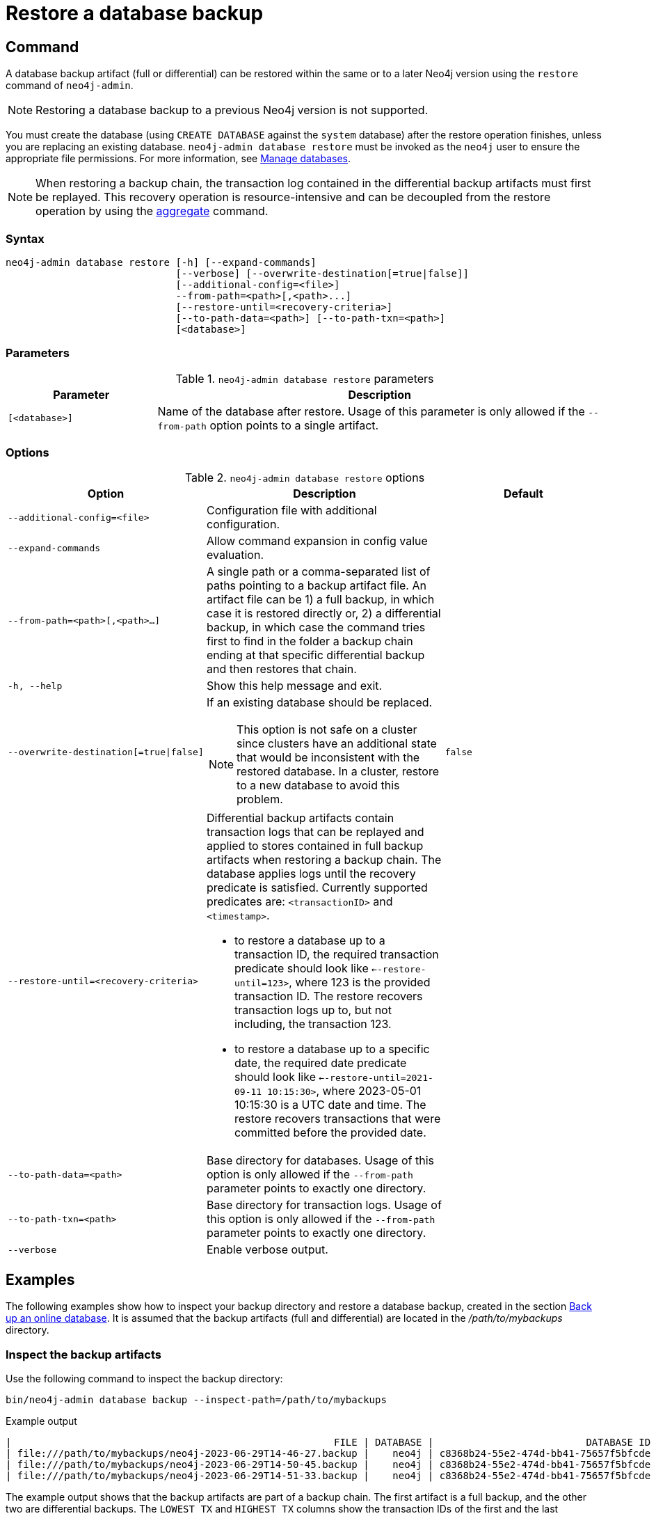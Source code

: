 :description: This section describes how to restore a database backup or an offline database in a live Neo4j deployment.
[role=enterprise-edition]
[[restore-backup]]
= Restore a database backup

[[restore-backup-command]]
== Command

A database backup artifact (full or differential) can be restored within the same or to a later Neo4j version using the `restore` command of `neo4j-admin`.

[NOTE]
====
Restoring a database backup to a previous Neo4j version is not supported.
====

You must create the database (using `CREATE DATABASE` against the `system` database) after the restore operation finishes, unless you are replacing an existing database.
`neo4j-admin database restore` must be invoked as the `neo4j` user to ensure the appropriate file permissions.
For more information, see xref:database-administration/standard-databases/manage-databases.adoc[Manage databases].

[NOTE]
====
When restoring a backup chain, the transaction log contained in the differential backup artifacts must first be replayed.
This recovery operation is resource-intensive and can be decoupled from the restore operation by using the xref:backup-restore/aggregate.adoc[aggregate] command.
====

[[restore-backup-syntax]]
=== Syntax

[source,role=noheader]
----
neo4j-admin database restore [-h] [--expand-commands]
                             [--verbose] [--overwrite-destination[=true|false]]
                             [--additional-config=<file>]
                             --from-path=<path>[,<path>...]
                             [--restore-until=<recovery-criteria>]
                             [--to-path-data=<path>] [--to-path-txn=<path>]
                             [<database>]
----

=== Parameters

.`neo4j-admin database restore` parameters
[options="header", cols="1m,3a"]
|===
| Parameter
| Description

|[<database>]
|Name of the database after restore. Usage of this parameter is only allowed if the `--from-path` option points to a single artifact.
|===


[[restore-backup-command-options]]
=== Options

.`neo4j-admin database restore` options
[options="header", cols="5m,6a,4m"]
|===
| Option
| Description
| Default

|--additional-config=<file>
|Configuration file with additional configuration.
|

|--expand-commands
|Allow command expansion in config value evaluation.
|

|--from-path=<path>[,<path>...]
|A single path or a comma-separated list of paths pointing to a backup artifact file.
An artifact file can be 1) a full backup, in which case it is restored directly or, 2) a differential backup, in which case the command tries first to find in the folder a backup chain ending at that specific differential backup and then restores that chain.
|

|-h, --help
|Show this help message and exit.
|

|--overwrite-destination[=true\|false]
|If an existing database should be replaced.
[NOTE]
This option is not safe on a cluster since clusters have an additional state that would be inconsistent with the restored database. In a cluster, restore to a new database to avoid this problem.
|false

|--restore-until=<recovery-criteria>
| Differential backup artifacts contain transaction logs that can be replayed and applied to stores contained in full backup artifacts when restoring a backup chain.
The database applies logs until the recovery predicate is satisfied.
Currently supported predicates are: `<transactionID>` and `<timestamp>`.

- to restore a database up to a transaction ID, the required transaction predicate should look like `<--restore-until=123>`, where 123 is the provided transaction ID.
The restore recovers transaction logs up to, but not including, the transaction 123.

- to restore a database up to a specific date, the required date predicate should look like `<--restore-until=2021-09-11 10:15:30>`, where 2023-05-01 10:15:30 is a UTC date and time.
The restore recovers transactions that were committed before the provided date.
|

| --to-path-data=<path>
|Base directory for databases.
Usage of this option is only allowed if the `--from-path` parameter points to exactly one directory.
|

|--to-path-txn=<path>
|Base directory for transaction logs.
Usage of this option is only allowed if the `--from-path` parameter points to exactly one directory.
|

|--verbose
|Enable verbose output.
|
|===

[[restore-backup-example]]
== Examples

The following examples show how to inspect your backup directory and restore a database backup, created in the section xref:backup-restore/online-backup.adoc#online-backup-example[Back up an online database].
It is assumed that the backup artifacts (full and differential) are located in the _/path/to/mybackups_ directory.

=== Inspect the backup artifacts

Use the following command to inspect the backup directory:

[source, shell,role=nocopy noplay]
----
bin/neo4j-admin database backup --inspect-path=/path/to/mybackups
----

.Example output
[source, role="noheader"]
----
|                                                       FILE | DATABASE |                          DATABASE ID |                TIME |  FULL | COMPRESSED | LOWEST TX | HIGHEST TX |
| file:///path/to/mybackups/neo4j-2023-06-29T14-46-27.backup |    neo4j | c8368b24-55e2-474d-bb41-75657f5bfcde | 2023-06-29T13:46:27 |  true |       true |         1 |         11 |
| file:///path/to/mybackups/neo4j-2023-06-29T14-50-45.backup |    neo4j | c8368b24-55e2-474d-bb41-75657f5bfcde | 2023-06-29T13:50:45 | false |       true |        12 |         14 |
| file:///path/to/mybackups/neo4j-2023-06-29T14-51-33.backup |    neo4j | c8368b24-55e2-474d-bb41-75657f5bfcde | 2023-06-29T13:51:33 | false |       true |        15 |         18 |
----

The example output shows that the backup artifacts are part of a backup chain.
The first artifact is a full backup, and the other two are differential backups.
The `LOWEST TX` and `HIGHEST TX` columns show the transaction IDs of the first and the last transaction in the backup artifacts.
That means, if you restore `neo4j-2023-06-29T14-50-45.backup`, your database will have `14` as the last transaction ID.


=== Restore a database backup

. Restore a database backup by running the following command.
If you want to replace an existing database, add the option `--overwrite-destination=true` to the restore command.
+
[source, shell,role=nocopy noplay]
----
bin/neo4j-admin database restore --from-path=/path/to/backups/neo4j-2023-05-05T11-26-38.backup mydatabase
----
+
The `--from-path=` argument must contain the path to the last backup of a chain, in this case, `neo4j-2023-06-29T14-51-33.backup`.
If you want to restore several databases at once, you can specify a comma-separated list of paths to backup artifacts.

. Unless you are replacing an existing database, create the new database using `CREATE DATABASE` against the `system` database.
+
[source, cypher, role=nocopy noplay]
----
CREATE DATABASE mydatabase
----

=== Restore data up to a specific date

To restore data up to a specific date, you need to pass the backup artifact that contains the data up to that date.

[NOTE]
====
Restoring data up to a specific date is only possible after you drop the existing database.
====

. Log in to the Neo4j using `cypher-shell`:
+
[source, shell,role=nocopy noplay]
----
bin/cypher-shell -u neo4j -p password
----
. Change the active database to `system`:
+
[source, shell,role=nocopy noplay]
----
:use system;
----
. Stop the database that requires the restore:
+
[source, cypher, role=nocopy noplay]
----
STOP DATABASE databasename;
----
. Drop the database that requires the restore:
+
[source, cypher, role=nocopy noplay]
----
DROP DATABASE databasename;
----
+
Do not exit the `cypher-shell` session.

.  In a different `shell` terminal, restore from the backup that contains the data up to the desired date.
+
[source, shell,role=nocopy noplay]
----
bin/neo4j-admin database restore --from-path=/path/to/mybackups/neo4j-2023-06-29T14-50-45.backup --restore-until="2023-06-29 13:50:45"
----
+
The `--from-path=` argument must contain the path to either a full or a differential backup artifact.
If you want to restore several databases at once, you can specify a comma-separated list of paths to backup artifacts.
The `--restore-until=` argument must contain a UTC date and time.
The restore recovers all transactions that were committed before the provided date and time.
+
[NOTE]
====
If you know the transaction ID of the last transaction that was committed before the date you want to restore to, you can use the `--restore-until=` argument with the transaction ID instead of the date.
For example, `--restore-until=123`.
====
. Using `cypher-shell`, recreate the database that you dropped using `CREATE DATABASE` against the `system` database, for example:
+
[source, cypher, role=nocopy noplay]
----
CREATE DATABASE databasename;
----

=== Restore a database backup in a cluster

To restore a database backup in a cluster, designate one of the servers to be used as a seeder, and restore the database backup on that server.
Then, use that server to create the restored database on other servers in the cluster.
For more information, see xref:clustering/databases.adoc#cluster-seed[Designated seeder].

=== Restore users and roles metadata

If you have backed up a database with the option `--include-metadata`, you can manually restore the users and roles metadata.

From the _<neo4j-home>_ directory, you run the Cypher script _data/scripts/databasename/restore_metadata.cypher_, which the `neo4j-admin database restore` command outputs, using xref:tools/cypher-shell.adoc[Cypher Shell]:

*Using `cat` (UNIX)*
[source, shell, role=nocopy noplay]
----
cat data/scripts/databasename/restore_metadata.cypher | bin/cypher-shell -u user -p password -a ip_address:port -d system --param "database => 'databasename'"
----

*Using `type` (Windows)*
[source, shell, role=nocopy noplay]
----
type data\scripts\databasename\restore_metadata.cypher | bin\cypher-shell.bat -u user -p password -a ip_address:port -d system --param "database => 'databasename'"
----
